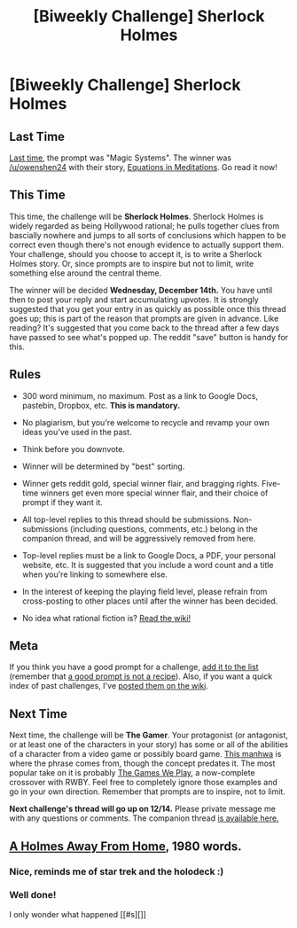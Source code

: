 #+TITLE: [Biweekly Challenge] Sherlock Holmes

* [Biweekly Challenge] Sherlock Holmes
:PROPERTIES:
:Author: alexanderwales
:Score: 18
:DateUnix: 1480554298.0
:DateShort: 2016-Dec-01
:END:
** Last Time
   :PROPERTIES:
   :CUSTOM_ID: last-time
   :END:
[[https://www.reddit.com/r/rational/comments/5dd49p/biweekly_challenge_magic_systems/?sort=confidence][Last time,]] the prompt was "Magic Systems". The winner was [[/u/owenshen24]] with their story, [[https://www.reddit.com/r/rational/comments/5dd49p/biweekly_challenge_magic_systems/dac8mdz/?sort=confidence][Equations in Meditations]]. Go read it now!

** This Time
   :PROPERTIES:
   :CUSTOM_ID: this-time
   :END:
This time, the challenge will be *Sherlock Holmes*. Sherlock Holmes is widely regarded as being Hollywood rational; he pulls together clues from bascially nowhere and jumps to all sorts of conclusions which happen to be correct even though there's not enough evidence to actually support them. Your challenge, should you choose to accept it, is to write a Sherlock Holmes story. Or, since prompts are to inspire but not to limit, write something else around the central theme.

The winner will be decided *Wednesday, December 14th.* You have until then to post your reply and start accumulating upvotes. It is strongly suggested that you get your entry in as quickly as possible once this thread goes up; this is part of the reason that prompts are given in advance. Like reading? It's suggested that you come back to the thread after a few days have passed to see what's popped up. The reddit "save" button is handy for this.

** Rules
   :PROPERTIES:
   :CUSTOM_ID: rules
   :END:

- 300 word minimum, no maximum. Post as a link to Google Docs, pastebin, Dropbox, etc. *This is mandatory.*

- No plagiarism, but you're welcome to recycle and revamp your own ideas you've used in the past.

- Think before you downvote.

- Winner will be determined by "best" sorting.

- Winner gets reddit gold, special winner flair, and bragging rights. Five-time winners get even more special winner flair, and their choice of prompt if they want it.

- All top-level replies to this thread should be submissions. Non-submissions (including questions, comments, etc.) belong in the companion thread, and will be aggressively removed from here.

- Top-level replies must be a link to Google Docs, a PDF, your personal website, etc. It is suggested that you include a word count and a title when you're linking to somewhere else.

- In the interest of keeping the playing field level, please refrain from cross-posting to other places until after the winner has been decided.

- No idea what rational fiction is? [[http://www.reddit.com/r/rational/wiki/index][Read the wiki!]]

** Meta
   :PROPERTIES:
   :CUSTOM_ID: meta
   :END:
If you think you have a good prompt for a challenge, [[https://docs.google.com/spreadsheets/d/1B6HaZc8FYkr6l6Q4cwBc9_-Yq1g0f_HmdHK5L1tbEbA/edit?usp=sharing][add it to the list]] (remember that [[http://www.reddit.com/r/WritingPrompts/wiki/prompts?src=RECIPE][a good prompt is not a recipe]]). Also, if you want a quick index of past challenges, I've [[https://www.reddit.com/r/rational/wiki/weeklychallenge][posted them on the wiki]].

** Next Time
   :PROPERTIES:
   :CUSTOM_ID: next-time
   :END:
Next time, the challenge will be *The Gamer*. Your protagonist (or antagonist, or at least one of the characters in your story) has some or all of the abilities of a character from a video game or possibly board game. [[http://www.webtoons.com/en/fantasy/the-gamer/ep-1/viewer?title_no=88&episode_no=1][This manhwa]] is where the phrase comes from, though the concept predates it. The most popular take on it is probably [[https://forums.spacebattles.com/threads/rwby-the-gamer-the-games-we-play-disk-five.341621/][The Games We Play]], a now-complete crossover with RWBY. Feel free to completely ignore those examples and go in your own direction. Remember that prompts are to inspire, not to limit.

*Next challenge's thread will go up on 12/14.* Please private message me with any questions or comments. The companion thread [[https://www.reddit.com/r/rational/comments/5ftn68/challenge_companion_sherlock_holmes/][is available here.]]


** [[http://archiveofourown.org/works/8726119][A Holmes Away From Home]], 1980 words.
:PROPERTIES:
:Author: cthulhuraejepsen
:Score: 1
:DateUnix: 1480663304.0
:DateShort: 2016-Dec-02
:END:

*** Nice, reminds me of star trek and the holodeck :)
:PROPERTIES:
:Author: gommm
:Score: 1
:DateUnix: 1481333523.0
:DateShort: 2016-Dec-10
:END:


*** Well done!

I only wonder what happened [[#s][]]
:PROPERTIES:
:Author: RexSueciae
:Score: 1
:DateUnix: 1481607463.0
:DateShort: 2016-Dec-13
:END:

